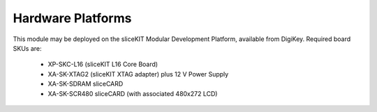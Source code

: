 Hardware Platforms
==================

This module may be deployed on the sliceKIT Modular Development Platform, available from DigiKey. Required board SKUs are:

   * XP-SKC-L16 (sliceKIT L16 Core Board) 
   * XA-SK-XTAG2 (sliceKIT XTAG adapter) plus 12 V Power Supply
   * XA-SK-SDRAM sliceCARD
   * XA-SK-SCR480 sliceCARD (with associated 480x272 LCD)

